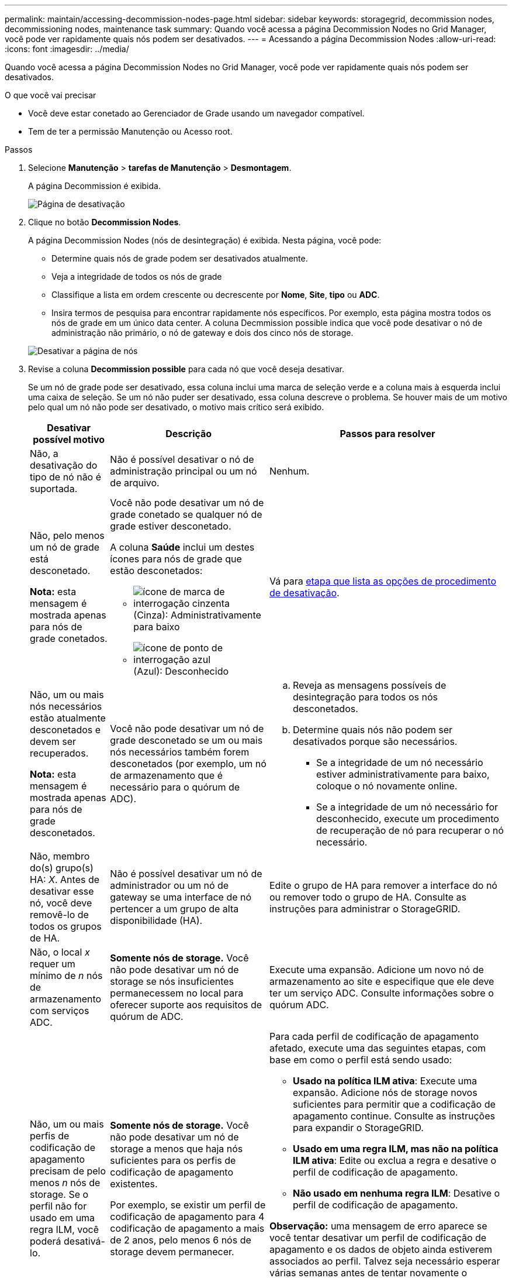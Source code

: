 ---
permalink: maintain/accessing-decommission-nodes-page.html 
sidebar: sidebar 
keywords: storagegrid, decommission nodes, decommissioning nodes, maintenance task 
summary: Quando você acessa a página Decommission Nodes no Grid Manager, você pode ver rapidamente quais nós podem ser desativados. 
---
= Acessando a página Decommission Nodes
:allow-uri-read: 
:icons: font
:imagesdir: ../media/


[role="lead"]
Quando você acessa a página Decommission Nodes no Grid Manager, você pode ver rapidamente quais nós podem ser desativados.

.O que você vai precisar
* Você deve estar conetado ao Gerenciador de Grade usando um navegador compatível.
* Tem de ter a permissão Manutenção ou Acesso root.


.Passos
. Selecione *Manutenção* > *tarefas de Manutenção* > *Desmontagem*.
+
A página Decommission é exibida.

+
image::../media/decommission_page.png[Página de desativação]

. Clique no botão *Decommission Nodes*.
+
A página Decommission Nodes (nós de desintegração) é exibida. Nesta página, você pode:

+
** Determine quais nós de grade podem ser desativados atualmente.
** Veja a integridade de todos os nós de grade
** Classifique a lista em ordem crescente ou decrescente por *Nome*, *Site*, *tipo* ou *ADC*.
** Insira termos de pesquisa para encontrar rapidamente nós específicos. Por exemplo, esta página mostra todos os nós de grade em um único data center. A coluna Decmmission possible indica que você pode desativar o nó de administração não primário, o nó de gateway e dois dos cinco nós de storage.


+
image::../media/decommission_nodes_page_all_connected.png[Desativar a página de nós]

. Revise a coluna *Decommission possible* para cada nó que você deseja desativar.
+
Se um nó de grade pode ser desativado, essa coluna inclui uma marca de seleção verde e a coluna mais à esquerda inclui uma caixa de seleção. Se um nó não puder ser desativado, essa coluna descreve o problema. Se houver mais de um motivo pelo qual um nó não pode ser desativado, o motivo mais crítico será exibido.

+
[cols="1a,2a,3a"]
|===
| Desativar possível motivo | Descrição | Passos para resolver 


 a| 
Não, a desativação do tipo de nó não é suportada.
 a| 
Não é possível desativar o nó de administração principal ou um nó de arquivo.
 a| 
Nenhum.



 a| 
Não, pelo menos um nó de grade está desconetado.

*Nota:* esta mensagem é mostrada apenas para nós de grade conetados.
 a| 
Você não pode desativar um nó de grade conetado se qualquer nó de grade estiver desconetado.

A coluna *Saúde* inclui um destes ícones para nós de grade que estão desconetados:

** image:../media/icon_alarm_gray_administratively_down.png["ícone de marca de interrogação cinzenta"] (Cinza): Administrativamente para baixo
** image:../media/icon_alarm_blue_unknown.png["ícone de ponto de interrogação azul"] (Azul): Desconhecido

 a| 
Vá para <<decommission_procedure_choices,etapa que lista as opções de procedimento de desativação>>.



 a| 
Não, um ou mais nós necessários estão atualmente desconetados e devem ser recuperados.

*Nota:* esta mensagem é mostrada apenas para nós de grade desconetados.
 a| 
Você não pode desativar um nó de grade desconetado se um ou mais nós necessários também forem desconetados (por exemplo, um nó de armazenamento que é necessário para o quórum de ADC).
 a| 
.. Reveja as mensagens possíveis de desintegração para todos os nós desconetados.
.. Determine quais nós não podem ser desativados porque são necessários.
+
*** Se a integridade de um nó necessário estiver administrativamente para baixo, coloque o nó novamente online.
*** Se a integridade de um nó necessário for desconhecido, execute um procedimento de recuperação de nó para recuperar o nó necessário.






 a| 
Não, membro do(s) grupo(s) HA: _X_. Antes de desativar esse nó, você deve removê-lo de todos os grupos de HA.
 a| 
Não é possível desativar um nó de administrador ou um nó de gateway se uma interface de nó pertencer a um grupo de alta disponibilidade (HA).
 a| 
Edite o grupo de HA para remover a interface do nó ou remover todo o grupo de HA. Consulte as instruções para administrar o StorageGRID.



 a| 
Não, o local _x_ requer um mínimo de _n_ nós de armazenamento com serviços ADC.
 a| 
*Somente nós de storage.* Você não pode desativar um nó de storage se nós insuficientes permanecessem no local para oferecer suporte aos requisitos de quórum de ADC.
 a| 
Execute uma expansão. Adicione um novo nó de armazenamento ao site e especifique que ele deve ter um serviço ADC. Consulte informações sobre o quórum ADC.



 a| 
Não, um ou mais perfis de codificação de apagamento precisam de pelo menos _n_ nós de storage. Se o perfil não for usado em uma regra ILM, você poderá desativá-lo.
 a| 
*Somente nós de storage.* Você não pode desativar um nó de storage a menos que haja nós suficientes para os perfis de codificação de apagamento existentes.

Por exemplo, se existir um perfil de codificação de apagamento para 4 codificação de apagamento a mais de 2 anos, pelo menos 6 nós de storage devem permanecer.
 a| 
Para cada perfil de codificação de apagamento afetado, execute uma das seguintes etapas, com base em como o perfil está sendo usado:

** *Usado na política ILM ativa*: Execute uma expansão. Adicione nós de storage novos suficientes para permitir que a codificação de apagamento continue. Consulte as instruções para expandir o StorageGRID.
** *Usado em uma regra ILM, mas não na política ILM ativa*: Edite ou exclua a regra e desative o perfil de codificação de apagamento.
** *Não usado em nenhuma regra ILM*: Desative o perfil de codificação de apagamento.


*Observação:* uma mensagem de erro aparece se você tentar desativar um perfil de codificação de apagamento e os dados de objeto ainda estiverem associados ao perfil. Talvez seja necessário esperar várias semanas antes de tentar novamente o processo de desativação.

Saiba mais sobre como desativar um perfil de codificação de apagamento nas instruções para gerenciar objetos com gerenciamento do ciclo de vida das informações.

|===
. [[Dedescomissionar_procedure_Choices]]se a desativação for possível para o nó, determine qual procedimento você precisa executar:
+
[cols="1a,1a"]
|===
| Se sua grade inclui... | Ir para... 


 a| 
Quaisquer nós de grade desconetados
 a| 
link:decommissioning-disconnected-grid-nodes.html["Desativação de nós de grade desconetados"]



 a| 
Somente nós de grade conetados
 a| 
link:decommissioning-connected-grid-nodes.html["Desativação de nós de grade conetados"]

|===


.Informações relacionadas
link:checking-data-repair-jobs.html["Verificação de trabalhos de reparação de dados"]

link:understanding-adc-service-quorum.html["Entendendo o quórum de ADC"]

link:../ilm/index.html["Gerenciar objetos com ILM"]

link:../expand/index.html["Expanda sua grade"]

link:../admin/index.html["Administrar o StorageGRID"]
